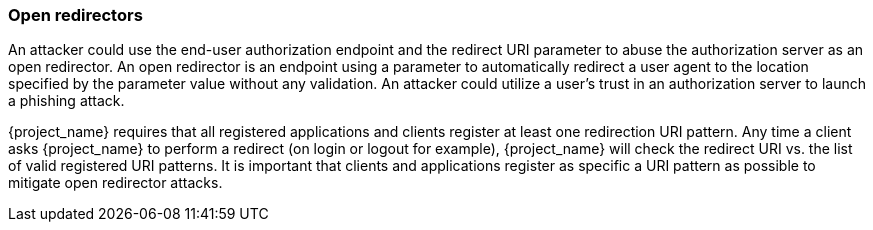 
=== Open redirectors

An attacker could use the end-user authorization endpoint and the redirect URI parameter to abuse the authorization server as an open redirector.
An open redirector is an endpoint using a parameter to automatically redirect a user agent to the location specified by the parameter value without any validation.
An attacker could utilize a user's trust in an authorization server to launch a phishing attack.

{project_name} requires that all registered applications and clients register at least one redirection URI pattern.
Any time a client asks {project_name} to perform a redirect (on login or logout for example), {project_name} will check the redirect URI vs.
the list of valid registered URI patterns.
It is important that clients and applications register as specific a URI pattern as possible to mitigate open redirector attacks.

